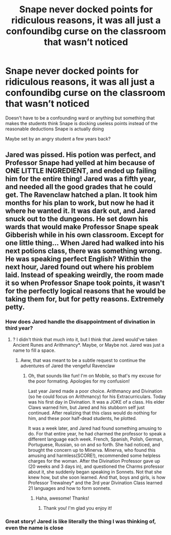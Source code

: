 #+TITLE: Snape never docked points for ridiculous reasons, it was all just a confoundibg curse on the classroom that wasn’t noticed

* Snape never docked points for ridiculous reasons, it was all just a confoundibg curse on the classroom that wasn’t noticed
:PROPERTIES:
:Author: Erkkifloof
:Score: 6
:DateUnix: 1583095128.0
:DateShort: 2020-Mar-02
:FlairText: Prompt
:END:
Doesn't have to be a confounding ward or anything but something that makes the students think Snape is docking useless points instead of the reasonable deductions Snape is actually doing

Maybe set by an angry student a few years back?


** Jared was pissed. His potion was perfect, and Professor Snape had yelled at him because of ONE LITTLE INGREDIENT, and ended up failing him for the entire thing! Jared was a fifth year, and needed all the good grades that he could get. The Ravenclaw hatched a plan. It took him months for his plan to work, but now he had it where he wanted it. It was dark out, and Jared snuck out to the dungeons. He set down his wards that would make Professor Snape speak Gibberish while in his own classroom. Except for one little thing... When Jared had walked into his next potions class, there was something wrong. He was speaking perfect English? Within the next hour, Jared found out where his problem laid. Instead of speaking weirdly, the room made it so when Professor Snape took points, it wasn't for the perfectly logical reasons that he would be taking them for, but for petty reasons. Extremely petty.
:PROPERTIES:
:Author: Dalitive
:Score: 7
:DateUnix: 1583098162.0
:DateShort: 2020-Mar-02
:END:

*** How does Jared handle the disappointment of divination in third year?
:PROPERTIES:
:Author: midasgoldentouch
:Score: 2
:DateUnix: 1583100831.0
:DateShort: 2020-Mar-02
:END:

**** ? I didn't think that much into it, but I think that Jared would've taken Ancient Runes and Arithmancy*. Maybe, or Maybe not. Jared was just a name to fill a space.
:PROPERTIES:
:Author: Dalitive
:Score: 2
:DateUnix: 1583103295.0
:DateShort: 2020-Mar-02
:END:

***** Aww, that was meant to be a subtle request to continue the adventures of Jared the vengeful Ravenclaw
:PROPERTIES:
:Author: midasgoldentouch
:Score: 2
:DateUnix: 1583103439.0
:DateShort: 2020-Mar-02
:END:

****** Oh, that sounds like fun! I'm on Mobile, so that's my excuse for the poor formating. Apologies for my confusion!

Last year Jared made a poor choice. Arithmancy and Divination (so he could focus on Arithmancy) for his Extracurriculars. Today was his first day in Divination. It was a JOKE of a class. His elder Claws warned him, but Jared and his stubborn self just continued. After realizing that this class would do nothing for him, and these poor half-dead students, he plotted.

It was a week later, and Jared had found something amusing to do. For that entire year, he had charmed the professor to speak a different language each week. French, Spanish, Polish, German, Portuguese, Russian, so on and so forth. She had noticed, and brought the concern up to Minerva. Minerva, who found this amusing and harmless(SCORE!), recommended some helpless charges for the woman. After the Divination Professor gave up (20 weeks and 3 days in), and questioned the Charms professor about it, she suddenly began speaking in Sonnets. Not that she knew how, but she soon learned. And that, boys and girls, is how Professor Trewalney* and the 3rd year Divination Class learned 21 languages and how to form sonnets.
:PROPERTIES:
:Author: Dalitive
:Score: 2
:DateUnix: 1583112329.0
:DateShort: 2020-Mar-02
:END:

******* Haha, awesome! Thanks!
:PROPERTIES:
:Author: midasgoldentouch
:Score: 1
:DateUnix: 1583112460.0
:DateShort: 2020-Mar-02
:END:

******** Thank you! I'm glad you enjoy it!
:PROPERTIES:
:Author: Dalitive
:Score: 1
:DateUnix: 1583112625.0
:DateShort: 2020-Mar-02
:END:


*** Great story! Jared is like literally the thing I was thinking of, even the name is close
:PROPERTIES:
:Author: Erkkifloof
:Score: 1
:DateUnix: 1583127843.0
:DateShort: 2020-Mar-02
:END:
